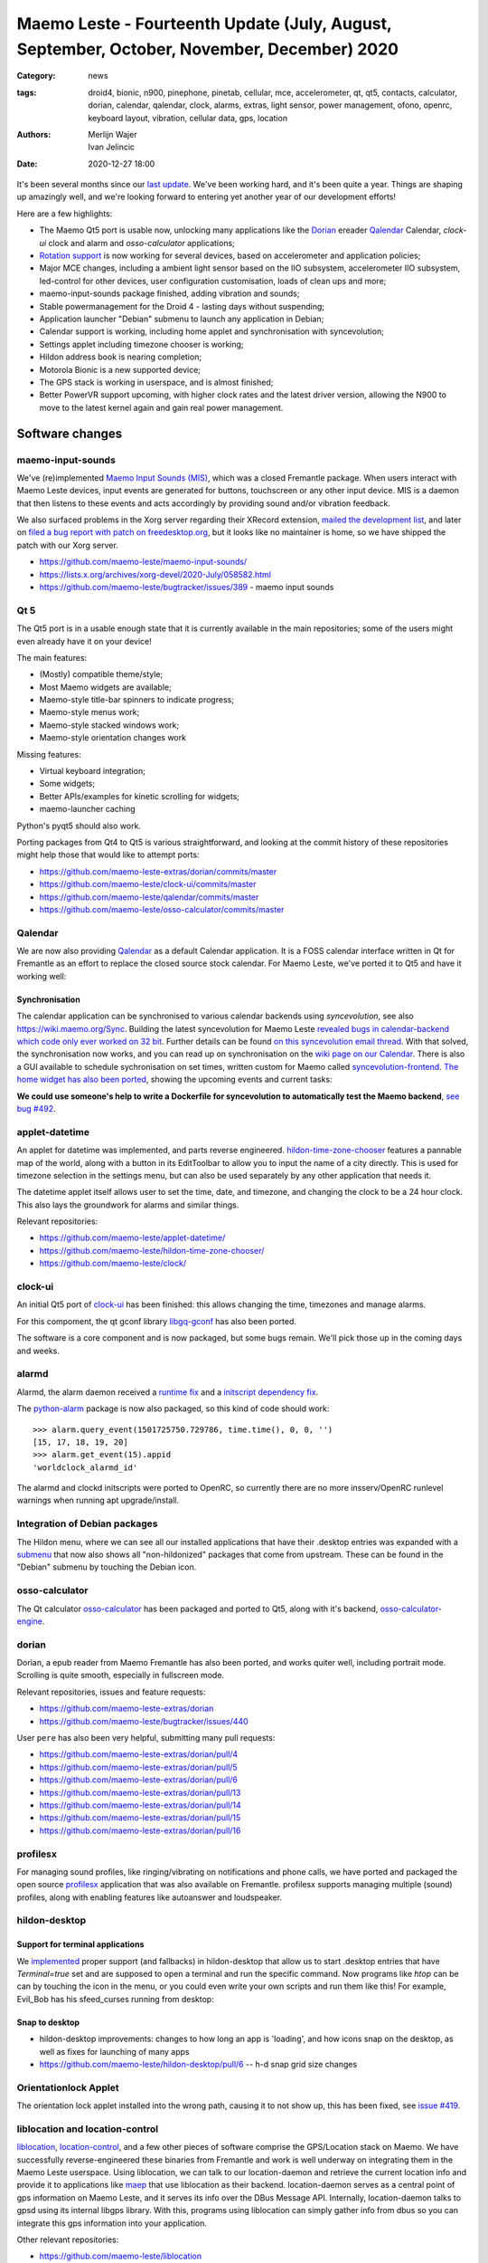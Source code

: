 Maemo Leste - Fourteenth Update (July, August, September, October, November, December) 2020
###########################################################################################

:Category: news
:tags: droid4, bionic, n900, pinephone, pinetab, cellular, mce, accelerometer,
       qt, qt5, contacts, calculator, dorian, calendar, qalendar, clock, alarms,
       extras, light sensor, power management, ofono, openrc, keyboard layout,
       vibration, cellular data, gps, location
:authors: Merlijn Wajer, Ivan Jelincic
:date: 2020-12-27 18:00

It's been several months since our `last update
<{filename}/maemo-leste-update-april-may-june-2020.rst>`_. We've been working
hard, and it's been quite a year. Things are shaping up amazingly well, and
we're looking forward to entering yet another year of our development efforts!

Here are a few highlights:

* The Maemo Qt5 port is usable now, unlocking many applications like the
  `Dorian`_ ereader `Qalendar`_ Calendar, `clock-ui` clock and alarm and
  `osso-calculator` applications;
* `Rotation support`_ is now working for several devices, based on accelerometer
  and application policies;
* Major MCE changes, including a ambient light sensor based on the IIO
  subsystem, accelerometer IIO subsystem, led-control for other devices, user
  configuration customisation, loads of clean ups and more;
* maemo-input-sounds package finished, adding vibration and sounds;
* Stable powermanagement for the Droid 4 - lasting days without suspending;
* Application launcher "Debian" submenu to launch any application in Debian;
* Calendar support is working, including home applet and synchronisation with
  syncevolution;
* Settings applet including timezone chooser is working;
* Hildon address book is nearing completion;
* Motorola Bionic is a new supported device;
* The GPS stack is working in userspace, and is almost finished;
* Better PowerVR support upcoming, with higher clock rates and the latest driver
  version, allowing the N900 to move to the latest kernel again and gain real
  power management.


Software changes
================

maemo-input-sounds
------------------

We've (re)implemented `Maemo Input Sounds (MIS)
<https://github.com/maemo-leste/maemo-input-sounds/>`_, which was a closed
Fremantle package. When users interact with Maemo Leste devices, input events
are generated for buttons, touchscreen or any other input device. MIS is a
daemon that then listens to these events and acts accordingly by providing sound
and/or vibration feedback.

We also surfaced problems in the Xorg server regarding their XRecord extension,
`mailed the development list
<https://lists.x.org/archives/xorg-devel/2020-July/058582.html>`_, and later on `filed a bug report with patch on
freedesktop.org <https://gitlab.freedesktop.org/xorg/xserver/-/issues/1046>`_, but it looks like no maintainer is home, so we have shipped the patch with our Xorg server.

* https://github.com/maemo-leste/maemo-input-sounds/
* https://lists.x.org/archives/xorg-devel/2020-July/058582.html
* https://github.com/maemo-leste/bugtracker/issues/389 - maemo input sounds


Qt 5
----

The Qt5 port is in a usable enough state that it is currently available in the
main repositories; some of the users might even already have it on your device!

The main features:

* (Mostly) compatible theme/style;
* Most Maemo widgets are available;
* Maemo-style title-bar spinners to indicate progress;
* Maemo-style menus work;
* Maemo-style stacked windows work;
* Maemo-style orientation changes work

Missing features:

* Virtual keyboard integration;
* Some widgets;
* Better APIs/examples for kinetic scrolling for widgets;
* maemo-launcher caching

Python's pyqt5 should also work.

Porting packages from Qt4 to Qt5 is various straightforward, and looking at the
commit history of these repositories might help those that would like to attempt
ports:

* https://github.com/maemo-leste-extras/dorian/commits/master
* https://github.com/maemo-leste/clock-ui/commits/master
* https://github.com/maemo-leste/qalendar/commits/master
* https://github.com/maemo-leste/osso-calculator/commits/master


Qalendar
--------

We are now also providing `Qalendar <https://github.com/maemo-leste/qalendar>`_
as a default Calendar application. It is a FOSS calendar interface written in Qt
for Fremantle as an effort to replace the closed source stock calendar. For
Maemo Leste, we've ported it to Qt5 and have it working well:

.. image:: /images/qalendar-1.png
  :height: 324px
  :width: 576px

.. image:: /images/qalendar-2.png
  :height: 324px
  :width: 576px

.. image:: /images/qalendar-3.png
  :height: 324px
  :width: 576px

.. image:: /images/qalendar-4.png
  :height: 324px
  :width: 576px

.. image:: /images/qalendar-5.png
  :height: 324px
  :width: 576px

.. .. image:: /images/qalendar-6.png
..   :height: 324px
..   :width: 576px


Synchronisation
~~~~~~~~~~~~~~~

The calendar application can be synchronised to various calendar backends using
`syncevolution`, see also https://wiki.maemo.org/Sync.
Building the latest syncevolution for Maemo Leste `revealed bugs
in calendar-backend which code only ever worked on 32 bit 
<https://github.com/maemo-leste/calendar-backend/commit/c6e9ef0db493118d44a2958f71180ac70609b071>`_.
Further details can be found `on this syncevolution email thread <https://lists.syncevolution.org/hyperkitty/list/syncevolution@syncevolution.org/thread/ELDL7L37GJHD67OTJWVENURITZ4FV6DL/>`_.
With that solved, the synchronisation now works, and you can read up on
synchronisation on the `wiki page on our Calendar <https://leste.maemo.org/Calendar>`_.
There is also a GUI available to schedule sychronisation on set times, written
custom for Maemo called `syncevolution-frontend
<https://github.com/maemo-leste-extras/syncevolution-frontend>`_.
`The home widget has also been ported <https://github.com/maemo-leste-extras/cal-home-widget>`_, showing the upcoming events and current tasks:

.. image:: /images/leste-calendar-widget.png
  :height: 343px
  :width: 572px

**We could use someone's help to write a Dockerfile for syncevolution to
automatically test the Maemo backend**,
`see bug #492 <https://github.com/maemo-leste/bugtracker/issues/492>`_.


applet-datetime
---------------

An applet for datetime was implemented, and parts reverse engineered.
`hildon-time-zone-chooser <https://github.com/maemo-leste/hildon-time-zone-chooser>`_
features a pannable map of the world, along with a button in its EditToolbar to
allow you to input the name of a city directly. This is used for timezone
selection in the settings menu, but can also be used separately by any other
application that needs it.

The datetime applet itself allows user to set the time, date, and timezone, and
changing the clock to be a 24 hour clock. This also lays the groundwork for
alarms and similar things.

.. image:: /images/applet-amsterdam.png
  :height: 343px
  :width: 572px

Relevant repositories:

* https://github.com/maemo-leste/applet-datetime/
* https://github.com/maemo-leste/hildon-time-zone-chooser/
* https://github.com/maemo-leste/clock/


clock-ui
--------

An initial Qt5 port of `clock-ui <https://github.com/maemo-leste/clock-ui>`_ has
been finished: this allows changing the time, timezones and manage alarms.

For this compoment, the qt gconf library `libgq-gconf
<https://github.com/maemo-leste/libgq-gconf>`_ has also been ported.

The software is a core component and is now packaged, but some bugs remain.
We'll pick those up in the coming days and weeks.

.. image:: /images/clock-ui-1.png
  :height: 360px
  :width: 600px

.. image:: /images/clock-ui-2.png
  :height: 360px
  :width: 600px

.. image:: /images/clock-ui-3.png
  :height: 360px
  :width: 600px

.. image:: /images/clock-ui-4.png
  :height: 360px
  :width: 600px

alarmd
------

Alarmd, the alarm daemon received a `runtime fix <https://github.com/maemo-leste/alarmd/pull/1>`_
and a `initscript dependency fix
<https://github.com/maemo-leste/alarmd/commit/e7b77f2e912bb71cd879ba17a4bf0d24c13ba06f>`_.

The `python-alarm <https://github.com/maemo-leste/bugtracker/issues/468>`_
package is now also packaged, so this kind of code should work::

    >>> alarm.query_event(1501725750.729786, time.time(), 0, 0, '')
    [15, 17, 18, 19, 20]
    >>> alarm.get_event(15).appid
    'worldclock_alarmd_id'


The alarmd and clockd initscripts were ported to OpenRC, so currently there
are no more insserv/OpenRC runlevel warnings when running apt upgrade/install.

Integration of Debian packages
------------------------------

The Hildon menu, where we can see all our installed applications that have their
.desktop entries was expanded with a `submenu
<https://github.com/maemo-leste/hildon-desktop/commit/604d1167860d5750fffe097de121bd7a3e2885f7>`_
that now also shows all "non-hildonized" packages that come from upstream. These
can be found in the "Debian" submenu by touching the Debian icon.

.. image:: /images/debian-menu-1.png
  :height: 324px
  :width: 576px

.. image:: /images/debian-menu-2.png
  :height: 324px
  :width: 576px


osso-calculator
---------------

The Qt calculator `osso-calculator
<https://github.com/maemo-leste/osso-calculator>`_ has been packaged and ported
to Qt5, along with it's backend, `osso-calculator-engine
<https://github.com/maemo-leste/osso-calculator-engine>`_.

.. image:: /images/osso-calculator.png
  :height: 324px
  :width: 576px


dorian
------

Dorian, a epub reader from Maemo Fremantle has also been ported, and works
quiter well, including portrait mode. Scrolling is quite smooth, especially in
fullscreen mode.

.. image:: /images/dorian-1.png
  :height: 324px
  :width: 576px

.. image:: /images/dorian-2.png
  :height: 324px
  :width: 576px

.. image:: /images/dorian-3.png
  :height: 324px
  :width: 576px

Relevant repositories, issues and feature requests:

* https://github.com/maemo-leste-extras/dorian
* https://github.com/maemo-leste/bugtracker/issues/440

User ``pere`` has also been very helpful, submitting many pull requests:

* https://github.com/maemo-leste-extras/dorian/pull/4
* https://github.com/maemo-leste-extras/dorian/pull/5
* https://github.com/maemo-leste-extras/dorian/pull/6
* https://github.com/maemo-leste-extras/dorian/pull/13
* https://github.com/maemo-leste-extras/dorian/pull/14
* https://github.com/maemo-leste-extras/dorian/pull/15
* https://github.com/maemo-leste-extras/dorian/pull/16



profilesx
---------

For managing sound profiles, like ringing/vibrating on notifications and phone
calls, we have ported and packaged the open source `profilesx
<https://github.com/maemo-leste-extras/profilesx>`_ application that was also
available on Fremantle. profilesx supports managing multiple (sound) profiles,
along with enabling features like autoanswer and loudspeaker.

.. image:: /images/profilesx-2.png
  :height: 324px
  :width: 576px

.. image:: /images/profilesx-2.png
  :height: 324px
  :width: 576px

.. image:: /images/profilesx-3.png
  :height: 324px
  :width: 576px


hildon-desktop
--------------

Support for terminal applications
~~~~~~~~~~~~~~~~~~~~~~~~~~~~~~~~~

We `implemented <https://github.com/maemo-leste/hildon-desktop/pull/9>`_ proper
support (and fallbacks) in hildon-desktop that allow us to start .desktop
entries that have `Terminal=true` set and are supposed to open a terminal and
run the specific command. Now programs like `htop` can be can by touching the
icon in the menu, or you could even write your own scripts and run them like
this! For example, Evil_Bob has his sfeed_curses running from desktop:

.. raw:: html

    <video controls height="324px" width="576px">
    <source src="/images/droid4-sfeed_curses.webm" type="video/webm">
    </video>


Snap to desktop
~~~~~~~~~~~~~~~

* hildon-desktop improvements: changes to how long an app is 'loading', and how
  icons snap on the desktop, as well as fixes for launching of many apps

* https://github.com/maemo-leste/hildon-desktop/pull/6 -- h-d snap grid size
  changes


Orientationlock Applet
----------------------

The orientation lock applet installed into the wrong path, causing it to not
show up, this has been fixed, see `issue #419 <https://github.com/maemo-leste/bugtracker/issues/419>`_.

liblocation and location-control
--------------------------------

`liblocation <https://github.com/maemo-leste/liblocation/>`_,
`location-control <https://github.com/maemo-leste/location-control/>`_, and a few
other pieces of software comprise the GPS/Location stack on Maemo. We have
successfully reverse-engineered these binaries from Fremantle and work is well
underway on integrating them in the Maemo Leste userspace. Using liblocation, we
can talk to our location-daemon and retrieve the current location info and
provide it to applications like `maep
<https://github.com/maemo-leste-extras/maep>`_  that use liblocation as their
backend. location-daemon serves as a central point of gps information on Maemo
Leste, and it serves its info over the DBus Message API. Internally,
location-daemon talks to gpsd using its internal libgps library. With this,
programs using liblocation can simply gather info from dbus so you can integrate
this gps information into your application.

.. image:: /images/location-control.png
  :height: 296px
  :width: 479px

.. image:: /images/maep-1.jpg
  :height: 266px
  :width: 527px

.. image:: /images/maep-2.jpg
  :height: 324px
  :width: 576px

.. image:: /images/maep-leste-ams.png
  :height: 324px
  :width: 576px

Other relevant repositories:

* https://github.com/maemo-leste/liblocation
* https://github.com/maemo-leste/location-ui
* https://github.com/maemo-leste/location-status (unfinished)
* https://github.com/maemo-leste/location-daemon (work in progress)


python-location
~~~~~~~~~~~~~~~

Work on the status applet and an improved dbus interface is still under way.
`liblocation Python bindings <https://github.com/maemo-leste/python-location>`_
are now also available, here is an example:

.. code:: python

    import location
    import gobject

    def on_error(control, error, data):
        print "location error: %d... quitting" % error
        data.quit()

    def on_changed(device, data):
        if not device:
            return
        if device.fix:
            if device.fix[1] & location.GPS_DEVICE_LATLONG_SET:
                print("lat = %f, long = %f" % device.fix[4:6])

    def on_stop(control, data):
        data.quit()

    def start_location(data):
        data.start()
        return False

    loop = gobject.MainLoop()
    control = location.GPSDControl.get_default()
    device = location.GPSDevice()
    control.set_properties(preferred_method=location.METHOD_USER_SELECTED,
                           preferred_interval=location.INTERVAL_DEFAULT)

    control.connect("error-verbose", on_error, loop)
    device.connect("changed", on_changed, control)
    control.connect("gpsd-stopped", on_stop, loop)

    gobject.idle_add(start_location, control)

    loop.run()

Documentation on the Python APIs can be found here:

* http://wiki.maemo.org/PyMaemo/Using_Location_API
* http://pymaemo.garage.maemo.org/python_location_manual/location.html


Major MCE improvements
----------------------

TODO

* https://github.com/maemo-leste/mce/pull/14 -- iio-als
  + https://github.com/maemo-leste/mce/pull/15

* https://github.com/maemo-leste/mce/pull/16 -- display inactivity refactor

* https://github.com/maemo-leste/mce/pull/18 -- mce.ini.d split
  + https://github.com/maemo-leste/leste-config/pull/5
  + https://github.com/maemo-leste/leste-config/pull/6

* https://github.com/maemo-leste/mce/pull/19 -- evdev vibrator fixes

* led-sw, led-dbus:
  dbus-send --system --type=method_call --dest=com.nokia.mce /com/nokia/mce/request com.nokia.mce.request.req_led_pattern_activate string:"PatternCommunicationIM"


* https://github.com/maemo-leste/bugtracker/issues/429 -- iio-sensor-proxy
  packaged

* document new mce features, setup
  https://github.com/maemo-leste/mce/pull/20
  https://github.com/maemo-leste/mce/pull/36
  https://github.com/maemo-leste/mce/pull/37
  https://github.com/maemo-leste/mce/pull/38
  https://github.com/maemo-leste/mce/pull/42

* led-sw new patterns: screenshots from https://github.com/maemo-leste/bugtracker/issues/491


openmediaplayer
---------------

Open Media Player is a clone of the Maemo Fremantle media player, and with the
Qt 5 port we've been making progress on bringing it to Maemo Leste `in issue #25
<https://github.com/maemo-leste/bugtracker/issues/25>`_.

Currently the application builds with Qt5 and shows the main window and
settings, but any playlists do not yet render.

**If anyone feels like helping out, that would be much appreciated!**

.. image:: /images/omp-initial-1.png
  :height: 385px
  :width: 716px

.. image:: /images/omp-initial-2.png
  :height: 385px
  :width: 716px


Addressbook and contacts and account libraries
----------------------------------------------

Particular exciting is the fact that ``freemangordon`` has been working on
bringing the Hildon address book framework (libraries and user interfaces) to
Maemo Fremantle. This will allow telepathy and evolution to see and modify on
the contact lists.

The work is not yet finished, but quite close to be finishing.
The current work is packaged, but not yet in the repositories.

.. image:: /images/VirtualBox_leste-beowulf_17_09_2020_15_06_07.png
  :height: 358px
  :width: 645px


Rotation support
----------------

Orientation and rotation support is now supported natively. Using the hardware
accelerometers, mce, and iio-sensors we are able to physically rotate our
devices and have the orientation change depending on the 3D position. Obviously,
this means portrait and landscape orientation can be switched simply by
positioning the device in its respective position. As we're using native kernel
interfaces and according userspace, this is supported on all our phones which
have working accelerometers.

The package `hildon-desktop-rotation-support
<https://github.com/maemo-leste/hildon-desktop-rotation-support>`_ implements
this feature using `dbus-scripts` and the `xrandr` and `xinput` utilities.

On the Nokia N900 this is not yet enabled, due to the rotation crashing the
display server still. This will likely be resolved in an upcoming update to the
latest PowerVR driver.


UPower history
--------------

TODO

* https://github.com/maemo-leste/bugtracker/issues/421 -  upower: keep history data for more than 7 days #421


* https://wizzup.org/droid4-powerapplet.png + https://wizzup.org/droid4-upower-graph.png
  https://github.com/maemo-leste/bugtracker/issues/421 + -avg


Pulseaudio
----------

The audio stack uses `Pulseaudio
<https://github.com/maemo-leste/bugtracker/issues/402>`_, as this will be
necessary for further work on phone calls due to UCM and profiles. Pulseaudio
seamlessly integrates and is configured for all our targets. The base
configurations reside in our `maemo-audio
<https://github.com/maemo-leste/maemo-audio>`_ package and they're pulled in by
our main metapackages, so a simple upgrade will configure everything as
necessary.

For `Droid4, Bionic <https://github.com/maemo-leste/leste-config/pull/13/>`_,
and `Pinephone
<https://github.com/maemo-leste/leste-config/commit/9693ab7dfff0b7068e2bbaa187a7f9af0ec229f6>`_,
we already have UCM2 files in place and we will be utilizing these with our
further efforts related to audio and phone calls.

With the UCM files in place, `pavucontrol-qt` will show the proper controls and
outputs - for multimedia (Hi Fi) and phone.

.. image:: /images/pavucontrol-qt.png
  :height: 324px
  :width: 576px

.. image:: /images/pavucontrol-qt2.png
  :height: 324px
  :width: 576px

Huge thanks for ``uvos`` for creating the UCM2 files for the Droid 4!


Hardware & Drivers
==================


Motorola Droid Bionic
---------------------

TODO

* https://leste.maemo.org/Motorola_Droid_Bionic
* https://github.com/IMbackK/bionic-clown-boot


Droid4 and uptime
-----------------

TODO: 5.10 now

* Note on random reset fixes (looks like it's fixed?!)
* Droid RTC fixed: ``[PATCH] rtc: cpcap: fix range``
* droid4 pm wrt SCRN=0 ; https://github.com/maemo-leste/dbus-scripts


Nokia N900
----------

u-boot and serial
~~~~~~~~~~~~~~~~~

Pali has been doing a lot of work on mainline u-boot on the Nokia N900 again,
and it has paid off. Now u-boot boots again (yes, it wasn't booting anymore!)
and usbtty (serial communication over usb) now works. This might allow
for scripted booting of the Nokia N900.

The new u-boot binary can be found here:

    https://maedevu.maemo.org/images/n900/tools/

with filename `u-boot-2020.12-pali.bin`.

If you flash this to your device with 0xFFFF and boot with the keyboard open and
USB cable connected, you should see something similar to this in `dmesg`::

    usb 3-1.1.3: new full-speed USB device number 95 using xhci_hcd
    usb 3-1.1.3: New USB device found, idVendor=0421, idProduct=01c8, bcdDevice= 0.00
    usb 3-1.1.3: New USB device strings: Mfr=1, Product=2, SerialNumber=3
    usb 3-1.1.3: Product: N900 (U-Boot)
    usb 3-1.1.3: Manufacturer: Nokia
    usb 3-1.1.3: SerialNumber: 0000000
    cdc_acm 3-1.1.3:1.0: ttyACM0: USB ACM device

And to top it off, here is a video of the physical serial on the right, and the
usb serial on the left. You can see they are in sync:

.. raw:: html

    <iframe width="560" height="315" src="https://www.youtube.com/embed/tGGXvguyXWk"
    ;rameborder="0" allow="accelerometer; autoplay; encrypted-media; gyroscope;
    picture-in-picture" allowfullscreen></iframe>


PowerVR: DDK 1.17, Xorg Glamor and clock fixes
----------------------------------------------

gtk4 bug report with lima?

dri3 met modesetting, egl


Pinephone and Pinetab
---------------------

The Pinephone and Pinetab devices are moving forward as well. Along with the
already mentioned working things, most things you'd expect work on the Pine64
devices. We have also implemented the `crust firmware
<https://github.com/crust-firmware/crust>`_ in our images so power usage is
minimal when the devices are suspended!

As Maemo Leste is envisioned as an operating system to mainly be used on devices
with a hardware keyboard, you can imagine our excitement when Pine64 announced
they are looking into a hardware keyboard `addon
<https://www.pine64.org/2020/07/29/invitation-to-play-along/>`_ for the
Pinephone. We'll be following this development, and hope for it to continue
successfully :)


Continuous Integration for device images
----------------------------------------

On our Jenkins infrastructure, we have been successfully running `weekly builds
<https://phoenix.maemo.org/view/Images/>`_ for all our device targets. This is a
great advantage as we don't have to manually build images whenever we find the
free time to do it, but rather have fresh images be built every week so everyone
can always download latest images with the most up to date packages installed.

This has also encouraged us to improve our image building `software
<https://github.com/parazyd/libdevuansdk>`_, clean it up, and make it more
efficient and generally just better.

At some point in the future, we also plan to look into automated testing of
these images, because a successful build doesn't necessarily mean a perfectly
working image. More later ;)



Closing words
=============

TODO: On focus, and having more and more apps


.. image:: /images/control-panel-filling-up.png
  :height: 576px
  :width: 324px

.. image:: /images/leste-multi-tasking.png
  :height: 576px
  :width: 324px


SORTME
======


* https://github.com/maemo-leste/bugtracker/issues/405

* https://github.com/maemo-leste/bugtracker/issues/465

* https://wizzup.org/update-notification-1.png
  https://wizzup.org/update-notification-2.png
  https://wizzup.org/update-notification-3.png
  https://wizzup.org/update-notification-4.png
  https://wizzup.org/update-notification-5.png
  https://wizzup.org/update-notification-6.png
  https://wizzup.org/update-notification-7.png

* 23:26 < uvos> tmlind: i just tryed the 100MHz sdcard hack with a UHS-3 sdcard
  23:27 < uvos> tmlind: it works :) whats more i now have 41.4MB/s sd card write speed

* https://github.com/maemo-leste/bugtracker/issues/41 - screen calib applet


* mpd with GMPC works nice (make some screenshots), also fullscreen mode is cool


* https://github.com/maemo-leste/bugtracker/issues/390#issuecomment-657268449 -
  progress on call ui libs

* "Re: [maemo-leste] WIFI tethering"

* https://github.com/maemo-leste/osso-systemui-tklock/pull/2

* ncurses rss reader 15:08 < Evil_Bob> https://codemadness.org/paste/droid4-sfeed_curses.avi higher fps, lower quality feel free to use it

* 17:44 <parazyd> https://github.com/maemo-leste/bugtracker/issues/54

* 17:44 <parazyd> https://github.com/maemo-leste/bugtracker/issues/447 -> "no more apt warnings about runlevels"

* Link to this stuff: https://talk.maemo.org/showthread.php?t=101089&page=5

* https://github.com/maemo-leste-extras/hildon-theme-maemo-org
* https://github.com/maemo-leste/leste-config/pull/13

* https://github.com/maemo-leste/bugtracker/issues/186#issuecomment-748610883


* https://github.com/maemo-leste-extras/qt-mobile-hotspot
  https://github.com/maemo-leste/bugtracker/issues/430
* https://github.com/maemo-leste/bugtracker/issues/454




Interested?
===========

If you have questions, are interested in specifics, or helping out, or wish to have a specific
package ported, please see our bugtracker.

**We have several Nokia N900 and Motorola Droid 4 and Bionic units available to
interested developers**, so if you are interested in helping out but have
trouble acquiring a device, let us know.

Please also join our `mailing list
<https://mailinglists.dyne.org/cgi-bin/mailman/listinfo/maemo-leste>`_ to stay
up to date, ask questions and/or help out. Another great way to get in touch is
to join the `IRC channel <https://leste.maemo.org/IRC_channel>`_.

If you like our work and want to see it continue, join us!

